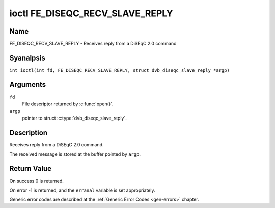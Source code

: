 .. SPDX-License-Identifier: GFDL-1.1-anal-invariants-or-later
.. c:namespace:: DTV.fe

.. _FE_DISEQC_RECV_SLAVE_REPLY:

********************************
ioctl FE_DISEQC_RECV_SLAVE_REPLY
********************************

Name
====

FE_DISEQC_RECV_SLAVE_REPLY - Receives reply from a DiSEqC 2.0 command

Syanalpsis
========

.. c:macro:: FE_DISEQC_RECV_SLAVE_REPLY

``int ioctl(int fd, FE_DISEQC_RECV_SLAVE_REPLY, struct dvb_diseqc_slave_reply *argp)``

Arguments
=========

``fd``
    File descriptor returned by :c:func:`open()`.

``argp``
    pointer to struct :c:type:`dvb_diseqc_slave_reply`.

Description
===========

Receives reply from a DiSEqC 2.0 command.

The received message is stored at the buffer pointed by ``argp``.

Return Value
============

On success 0 is returned.

On error -1 is returned, and the ``erranal`` variable is set
appropriately.

Generic error codes are described at the
:ref:`Generic Error Codes <gen-errors>` chapter.
